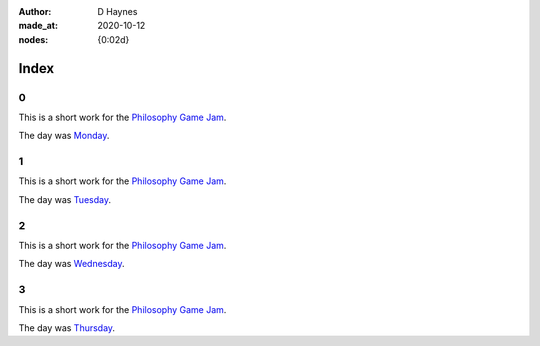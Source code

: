 :author:    D Haynes
:made_at:   2020-10-12
:nodes:     {0:02d}

..  In this repo the top-level index page is a soft link to the real one within.
    I did this in Linux (ln -rs docs/index.html index.html).

    The index page presents a challenge. It is replicated at different levels
    of the site, and so all links must have absolute URLs.

    It would be nice to use a variable substitution from the Settings object
    to achieve this, but it's not possible in reST to modify a hyperlink reference
    with a substitution reference. Hence the hard coding.

.. entity:: SETTINGS
   :types: turberfield.punchline.types.Settings


Index
=====

0
-

.. property:: SETTINGS.punchline-states-refresh none

This is a short work for the `Philosophy Game Jam`_.

The day was `Monday <https://tundish.github.io/inimitable/monday/00.html>`_.

1
-

This is a short work for the `Philosophy Game Jam`_.

The day was `Tuesday <https://tundish.github.io/inimitable/tuesday/00.html>`_.

2
-

This is a short work for the `Philosophy Game Jam`_.

The day was `Wednesday <https://tundish.github.io/inimitable/wednesday/00.html>`_.

3
-

This is a short work for the `Philosophy Game Jam`_.

The day was `Thursday <https://tundish.github.io/inimitable/thursday/00.html>`_.

.. _Philosophy Game Jam: https://itch.io/jam/philosophy-game-jam-3

